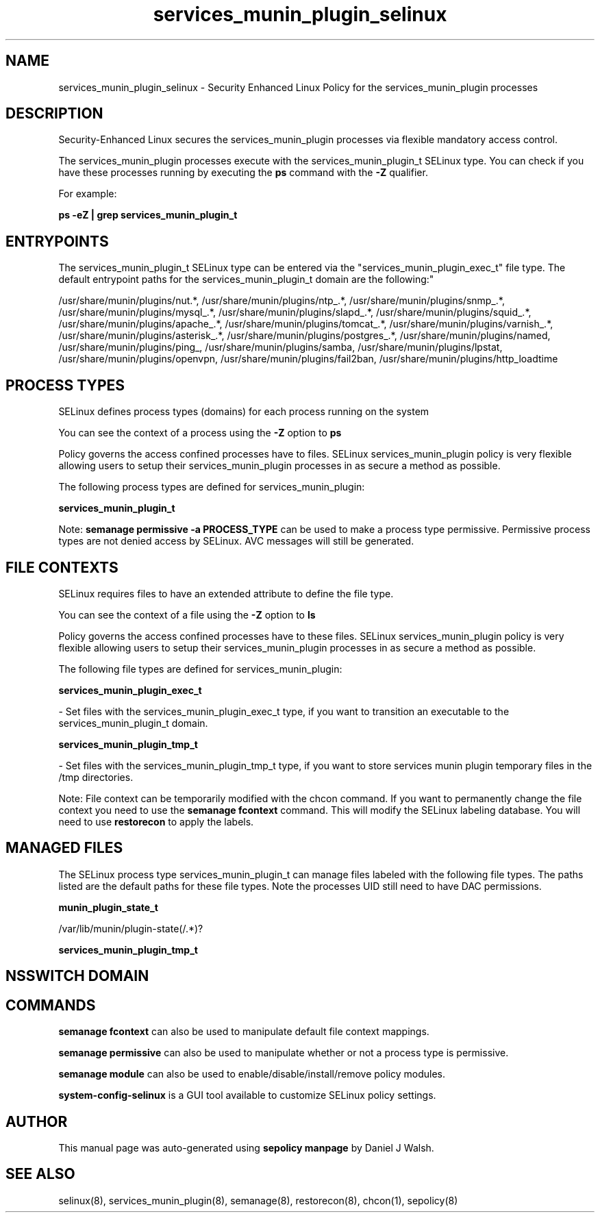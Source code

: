 .TH  "services_munin_plugin_selinux"  "8"  "12-10-19" "services_munin_plugin" "SELinux Policy documentation for services_munin_plugin"
.SH "NAME"
services_munin_plugin_selinux \- Security Enhanced Linux Policy for the services_munin_plugin processes
.SH "DESCRIPTION"

Security-Enhanced Linux secures the services_munin_plugin processes via flexible mandatory access control.

The services_munin_plugin processes execute with the services_munin_plugin_t SELinux type. You can check if you have these processes running by executing the \fBps\fP command with the \fB\-Z\fP qualifier. 

For example:

.B ps -eZ | grep services_munin_plugin_t


.SH "ENTRYPOINTS"

The services_munin_plugin_t SELinux type can be entered via the "services_munin_plugin_exec_t" file type.  The default entrypoint paths for the services_munin_plugin_t domain are the following:"

/usr/share/munin/plugins/nut.*, /usr/share/munin/plugins/ntp_.*, /usr/share/munin/plugins/snmp_.*, /usr/share/munin/plugins/mysql_.*, /usr/share/munin/plugins/slapd_.*, /usr/share/munin/plugins/squid_.*, /usr/share/munin/plugins/apache_.*, /usr/share/munin/plugins/tomcat_.*, /usr/share/munin/plugins/varnish_.*, /usr/share/munin/plugins/asterisk_.*, /usr/share/munin/plugins/postgres_.*, /usr/share/munin/plugins/named, /usr/share/munin/plugins/ping_, /usr/share/munin/plugins/samba, /usr/share/munin/plugins/lpstat, /usr/share/munin/plugins/openvpn, /usr/share/munin/plugins/fail2ban, /usr/share/munin/plugins/http_loadtime
.SH PROCESS TYPES
SELinux defines process types (domains) for each process running on the system
.PP
You can see the context of a process using the \fB\-Z\fP option to \fBps\bP
.PP
Policy governs the access confined processes have to files. 
SELinux services_munin_plugin policy is very flexible allowing users to setup their services_munin_plugin processes in as secure a method as possible.
.PP 
The following process types are defined for services_munin_plugin:

.EX
.B services_munin_plugin_t 
.EE
.PP
Note: 
.B semanage permissive -a PROCESS_TYPE 
can be used to make a process type permissive. Permissive process types are not denied access by SELinux. AVC messages will still be generated.

.SH FILE CONTEXTS
SELinux requires files to have an extended attribute to define the file type. 
.PP
You can see the context of a file using the \fB\-Z\fP option to \fBls\bP
.PP
Policy governs the access confined processes have to these files. 
SELinux services_munin_plugin policy is very flexible allowing users to setup their services_munin_plugin processes in as secure a method as possible.
.PP 
The following file types are defined for services_munin_plugin:


.EX
.PP
.B services_munin_plugin_exec_t 
.EE

- Set files with the services_munin_plugin_exec_t type, if you want to transition an executable to the services_munin_plugin_t domain.


.EX
.PP
.B services_munin_plugin_tmp_t 
.EE

- Set files with the services_munin_plugin_tmp_t type, if you want to store services munin plugin temporary files in the /tmp directories.


.PP
Note: File context can be temporarily modified with the chcon command.  If you want to permanently change the file context you need to use the 
.B semanage fcontext 
command.  This will modify the SELinux labeling database.  You will need to use
.B restorecon
to apply the labels.

.SH "MANAGED FILES"

The SELinux process type services_munin_plugin_t can manage files labeled with the following file types.  The paths listed are the default paths for these file types.  Note the processes UID still need to have DAC permissions.

.br
.B munin_plugin_state_t

	/var/lib/munin/plugin-state(/.*)?
.br

.br
.B services_munin_plugin_tmp_t


.SH NSSWITCH DOMAIN

.SH "COMMANDS"
.B semanage fcontext
can also be used to manipulate default file context mappings.
.PP
.B semanage permissive
can also be used to manipulate whether or not a process type is permissive.
.PP
.B semanage module
can also be used to enable/disable/install/remove policy modules.

.PP
.B system-config-selinux 
is a GUI tool available to customize SELinux policy settings.

.SH AUTHOR	
This manual page was auto-generated using 
.B "sepolicy manpage"
by Daniel J Walsh.

.SH "SEE ALSO"
selinux(8), services_munin_plugin(8), semanage(8), restorecon(8), chcon(1), sepolicy(8)
